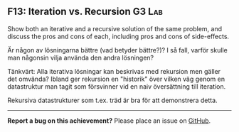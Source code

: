 #+html: <a name="13"></a>
** F13: Iteration vs. Recursion                                      :G3:Lab:

#+begin_summary
Show both an iterative and a recursive solution of the same problem, 
and discuss the pros and cons of each, including pros and cons of side-effects.
#+end_summary

 Är någon av lösningarna bättre (vad betyder bättre?)? I så fall,
 varför skulle man någonsin vilja använda den andra lösningen?

 Tänkvärt: Alla iterativa lösningar kan beskrivas med rekursion men
 gäller det omvända? Ibland ger rekursion en "historik" över
 vilken väg genom en datastruktur man tagit som försvinner vid en
 naiv översättning till iteration.

 Rekursiva datastrukturer som t.ex. träd är bra för att demonstrera
 detta.



-----

*Report a bug on this achievement?* Please place an issue on [[https://github.com/IOOPM-UU/achievements/issues/new?title=Bug%20in%20achievement%20F13&body=Please%20describe%20the%20bug,%20comment%20or%20issue%20here&assignee=TobiasWrigstad][GitHub]].
